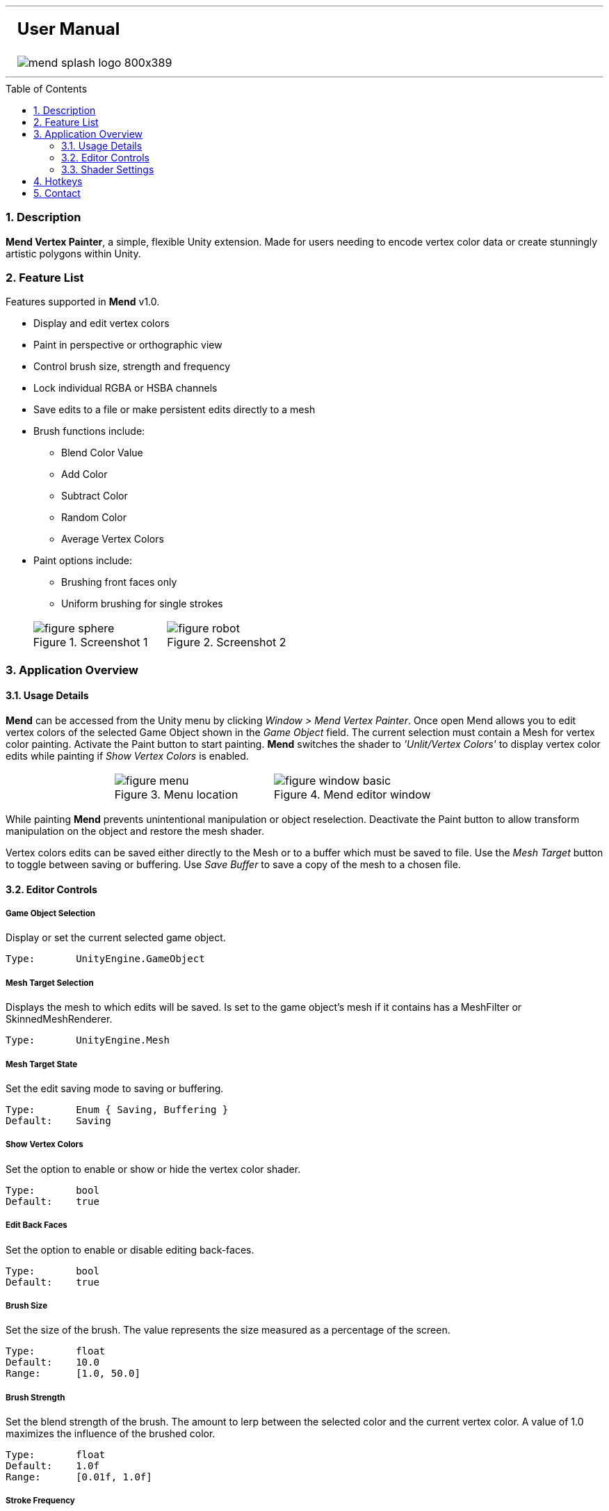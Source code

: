 :author: Stanley Hailey
:nick: Lee
:email: slhaile01@caffeine-machine.com
:editor: Mend Vertex Painter
:name: Mend
:shader: 'Unlit/Vertex Colors'
:version: v1.0
:toc: macro
:toclevels: 3
:experimental:
:srcdir: src/


'''
{set:cellbgcolor:white}
[cols="5a,95a,5a", frame="none", grid="none"]
|===
| >| == [big bold]#User Manual#|
| | image::images/mend-splash-logo-800x389.png[] .^|
|===
'''
<<<


toc::[]
:numbered:
=== Description
*{editor}*, a simple, flexible Unity extension. Made for users needing to encode vertex color data or create stunningly artistic polygons within Unity.

=== Feature List
Features supported in *{name}* {version}.

* Display and edit vertex colors
* Paint in perspective or orthographic view
* Control brush size, strength and frequency
* Lock individual RGBA or HSBA channels
* Save edits to a file or make persistent edits directly to a mesh
* Brush functions include:
** Blend Color Value
** Add Color
** Subtract Color
** Random Color
** Average Vertex Colors
* Paint options include:
** Brushing front faces only
** Uniform brushing for single strokes

[cols="2,.^11a,.^10a,2", grid="none", frame="none"]
|===
|| .Screenshot 1
image::images/figure-sphere.png[]
| .Screenshot 2
image::images/figure-robot.png[] |
|===

=== Application Overview

==== Usage Details

*{name}* can be accessed from the Unity menu by clicking _Window > {editor}_.   Once open {name} allows you to edit vertex colors of the selected Game Object shown in the _Game Object_ field.  The current selection must contain a Mesh for vertex color painting.  Activate the Paint button to start painting. *{name}* switches the shader to _{shader}_ to display vertex color edits while painting if _Show Vertex Colors_ is enabled.

[cols="2a,3a,3a,2a", grid="none", frame="none"]
|===
| >.>| .Menu location
image::images/figure-menu.png[]
| .Mend editor window
image::images/figure-window-basic.png[] |
|===

While painting *{name}* prevents unintentional manipulation or object reselection.  Deactivate the Paint button to allow transform manipulation on the object and restore the mesh shader.

Vertex colors edits can be saved either directly to the Mesh or to a buffer which must be saved to file.   Use the _Mesh Target_ button to toggle between saving or buffering.  Use _Save Buffer_ to save a copy of the mesh to a chosen file.

==== Editor Controls

===== Game Object Selection
Display or set the current selected game object.
----
Type:       UnityEngine.GameObject
----

===== Mesh Target Selection
Displays the mesh to which edits will be saved.  Is set to the game object's mesh if it contains has a MeshFilter or SkinnedMeshRenderer.
----
Type:       UnityEngine.Mesh
----

===== Mesh Target State
Set the edit saving mode to saving or buffering.
----
Type:       Enum { Saving, Buffering }
Default:    Saving
----

===== Show Vertex Colors
Set the option to enable or show or hide the vertex color shader.
----
Type:       bool
Default:    true
----

===== Edit Back Faces
Set the option to enable or disable editing back-faces.
----
Type:       bool
Default:    true
----


===== Brush Size
Set the size of the brush.  The value represents the size measured as a percentage of the screen.
----
Type:       float
Default:    10.0
Range:      [1.0, 50.0]
----

===== Brush Strength
Set the blend strength of the brush.  The amount to lerp between the selected color and the current vertex color. A value of 1.0 maximizes the influence of the brushed color.
----
Type:       float
Default:    1.0f
Range:      [0.01f, 1.0f]
----

===== Stroke Frequency
Set the brush application frequency in milliseconds while the left mouse button is down.
----
Type:       int
Default:    10
Range:      [1, 4000]
----

===== Uniform Stroke
Vertices will only be affect once per stroke if enabled.
----
Type:       bool
Default:    true
----

===== Brush Functions
Set the function to use when applying color to vertices.
----
Type:       Enum { Value, Add, Subtract, Average, Random }
Default:    Value
----

===== Brush Color
Set the color apply to vertices.
----
Type:       UnityEngine.Color32
Default:    Color32 (255, 255, 255, 255)
----
===== Channel Lock Mode
Set the mode for channel locks between _red, blue, green, alpha_ and _hue, saturation, brightness/value, alpha_.

----
Type:       Enum { RGBA, HSBA }
Default:    RGBA
----
===== Channel Locks
Set the channels lock state while editing. Channels with a pressed button indicates that channel can be edited and has a channel lock value of _false_ .
----
Type:       bool[4]
Default:    [false, false, false, false]
----

==== Shader Settings

Mend will apply a shader on the mesh while in paint mode to display vertex colors. the wireframe color is exposed as an inspector property for _{shader}_ shader. Locate it in the Inspector under the Material component for the Mesh being painted.

=== Hotkeys
Available hotkeys are visible in editor tooltips.
[cols=",3"]
|===
| Shortcut 				| Action

| kbd:[Alt+1]			| Toggle Paint on or off
| kbd:[Alt+2]			| Toggle display of vert color shader
| kbd:[Alt+3]			| Toggle backFace editing on or off
| kbd:[Alt+4]			| Toggle mode between buffering and saving
| kbd:[Alt+5]			| Save mesh when buffering
| kbd:[Shift+ScrollWheel]	| Resize paint brush
| kbd:[Alt+ScrollWheel]		| Rescale paint strength
|===

=== Contact

For questions, comments please contact {author} ({nick}) by email. +
Email: {email} +
Website: http://caffeine-machine.com